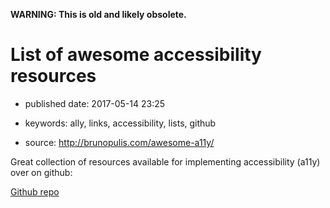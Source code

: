 *WARNING: This is old and likely obsolete.*

* List of awesome accessibility resources

- published date: 2017-05-14 23:25
- keywords: ally, links, accessibility, lists, github

- source: http://brunopulis.com/awesome-a11y/

Great collection of resources available for implementing accessibility (a11y) over on github:

[[https://github.com/brunopulis/aweasome-a11y][Github repo]]
